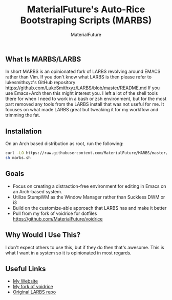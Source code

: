 #+TITLE: MaterialFuture's Auto-Rice Bootstraping Scripts (MARBS)
#+AUTHOR: MaterialFuture
** What Is MARBS/LARBS
In short MARBS is an opinionated fork of LARBS revolving around EMACS rather than Vim.
If you don't know what LARBS is then please refer to lukesmithxyz's GitHub repository https://github.com/LukeSmithxyz/LARBS/blob/master/README.md
If you use Emacs+Arch then this might interest you. I left a lot of the shell tools there for when I need to work in a bash or zsh environment, but for the most part removed any tools from the LARBS install that was not useful for me. It focuses on what made LARBS great but tweaking it for my workflow and trimming the fat.
** Installation
On an Arch based distribution as root, run the following:
#+BEGIN_SRC bash
curl -LO https://raw.githubusercontent.com/MaterialFuture/MARBS/master/marbs.sh
sh marbs.sh
#+END_SRC
** Goals
- Focus on creating a distraction-free environment for editing in Emacs on an Arch-based system.
- Utilize StumpWM as the Window Manager rather than Suckless DWM or i3
- Build on the customize-able approach that LARBS has and make it better
- Pull from my fork of voidrice for dotfiles https://github.com/MaterialFuture/voidrice
** Why Would I Use This?
I don't expect others to use this, but if they do then that's awesome.
This is what I want in a system so it is opinionated in most regards.
** Useful Links
- [[https://materialfuture.net][My Website]]
- [[https://github.com/MaterialFuture/voidrice][My fork of voidrice]]
- [[https://github.com/LukeSmithxyz/LARBS/blob/master/README.md][Original LARBS repo]]
